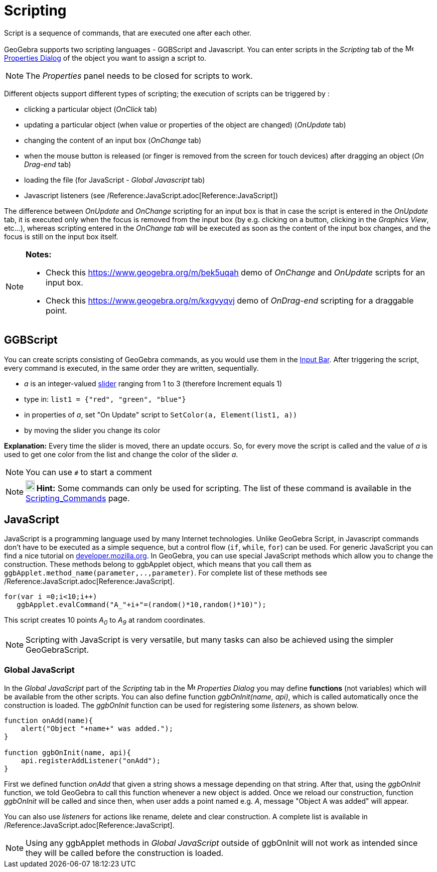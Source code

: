 = Scripting
:page-en: Scripting
ifdef::env-github[:imagesdir: /en/modules/ROOT/assets/images]

Script is a sequence of commands, that are executed one after each other.

GeoGebra supports two scripting languages - GGBScript and Javascript. You can enter scripts in the _Scripting_ tab of
the image:16px-Menu-options.svg.png[Menu-options.svg,width=16,height=16] xref:/Properties_Dialog.adoc[Properties Dialog]
of the object you want to assign a script to.

[NOTE]
====

The _Properties_ panel needs to be closed for scripts to work.

====

Different objects support different types of scripting; the execution of scripts can be triggered by :

* clicking a particular object (_OnClick_ tab)
* updating a particular object (when value or properties of the object are changed) (_OnUpdate_ tab)
* changing the content of an input box (_OnChange_ tab)
* when the mouse button is released (or finger is removed from the screen for touch devices) after dragging an object
(_On Drag-end_ tab)
* loading the file (for JavaScript - _Global Javascript_ tab)
* Javascript listeners (see /Reference:JavaScript.adoc[Reference:JavaScript])

The difference between _OnUpdate_ and _OnChange_ scripting for an input box is that in case the script is entered in the
_OnUpdate_ tab, it is executed only when the focus is removed from the input box (by e.g. clicking on a button, clicking
in the _Graphics View_, etc...), whereas scripting entered in the _OnChange tab_ will be executed as soon as the content
of the input box changes, and the focus is still on the input box itself.

[NOTE]
====

*Notes:*

* Check this https://www.geogebra.org/m/bek5uqah demo of _OnChange_ and _OnUpdate_ scripts for an input box.
* Check this https://www.geogebra.org/m/kxgvyqvj demo of _OnDrag-end_ scripting for a draggable point.

====

== GGBScript

You can create scripts consisting of GeoGebra commands, as you would use them in the xref:/Input_Bar.adoc[Input Bar].
After triggering the script, every command is executed, in the same order they are written, sequentially.

[EXAMPLE]
====

* _a_ is an integer-valued xref:/tools/Slider.adoc[slider] ranging from 1 to 3 (therefore Increment equals 1)
* type in: `++list1 = {"red", "green", "blue"}++`
* in properties of _a_, set "On Update" script to `++SetColor(a, Element(list1, a))++`
* by moving the slider you change its color

====

*Explanation:* Every time the slider is moved, there an update occurs. So, for every move the script is called and the
value of _a_ is used to get one color from the list and change the color of the slider _a_.

[NOTE]
====

You can use `++#++` to start a comment

====

[NOTE]
====

*image:18px-Bulbgraph.png[Note,title="Note",width=18,height=22] Hint:* Some commands can only be used for scripting. The
list of these command is available in the xref:/commands/Scripting_Commands.adoc[Scripting_Commands] page.

====

== JavaScript

JavaScript is a programming language used by many Internet technologies. Unlike GeoGebra Script, in Javascript commands
don't have to be executed as a simple sequence, but a control flow (`++if++`, `++while++`, `++for++`) can be used. For
generic JavaScript you can find a nice tutorial on
https://developer.mozilla.org/en/JavaScript/Guide[developer.mozilla.org]. In GeoGebra, you can use special JavaScript
methods which allow you to change the construction. These methods belong to ggbApplet object, which means that you call
them as `++ggbApplet.method_name(parameter,..,parameter)++`. For complete list of these methods see
/Reference:JavaScript.adoc[Reference:JavaScript].

[EXAMPLE]
====

....
for(var i =0;i<10;i++) 
   ggbApplet.evalCommand("A_"+i+"=(random()*10,random()*10)");
....

This script creates 10 points _A~0~_ to _A~9~_ at random coordinates.

====

[NOTE]
====

Scripting with JavaScript is very versatile, but many tasks can also be achieved using the simpler GeoGebraScript.

====

=== Global JavaScript

In the _Global JavaScript_ part of the _Scripting_ tab in the
image:16px-Menu-options.svg.png[Menu-options.svg,width=16,height=16] _Properties Dialog_ you may define *functions* (not
variables) which will be available from the other scripts. You can also define function _ggbOnInit(name, api)_, which is
called automatically once the construction is loaded. The _ggbOnInit_ function can be used for registering some
_listeners_, as shown below.

[EXAMPLE]
====

....
function onAdd(name){
    alert("Object "+name+" was added.");
}

function ggbOnInit(name, api){
    api.registerAddListener("onAdd");
}
....

First we defined function _onAdd_ that given a string shows a message depending on that string. After that, using the
_ggbOnInit_ function, we told GeoGebra to call this function whenever a new object is added. Once we reload our
construction, function _ggbOnInit_ will be called and since then, when user adds a point named e.g. _A_, message "Object
A was added" will appear.

====

You can also use _listeners_ for actions like rename, delete and clear construction. A complete list is available in
/Reference:JavaScript.adoc[Reference:JavaScript].

[NOTE]
====

Using any ggbApplet methods in _Global JavaScript_ outside of ggbOnInit will not work as intended since they will be
called before the construction is loaded.

====
